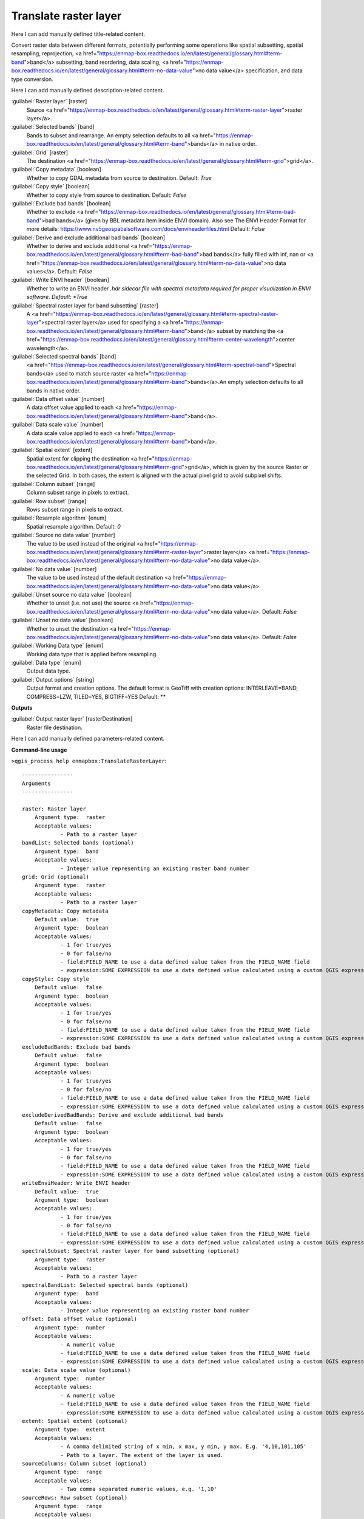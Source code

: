 ..
  ## AUTOGENERATED START TITLE

.. _Translate raster layer:

Translate raster layer
**********************


..
  ## AUTOGENERATED END TITLE

Here I can add manually defined title-related content.

..
  ## AUTOGENERATED START DESCRIPTION

Convert raster data between different formats, potentially performing some operations like spatial subsetting, spatial resampling, reprojection, <a href="https://enmap-box.readthedocs.io/en/latest/general/glossary.html#term-band">band</a> subsetting, band reordering, data scaling, <a href="https://enmap-box.readthedocs.io/en/latest/general/glossary.html#term-no-data-value">no data value</a> specification, and data type conversion.

..
  ## AUTOGENERATED END DESCRIPTION

Here I can add manually defined description-related content.

..
  ## AUTOGENERATED START PARAMETERS


:guilabel:`Raster layer` [raster]
    Source <a href="https://enmap-box.readthedocs.io/en/latest/general/glossary.html#term-raster-layer">raster layer</a>.

:guilabel:`Selected bands` [band]
    Bands to subset and rearrange. An empty selection defaults to all <a href="https://enmap-box.readthedocs.io/en/latest/general/glossary.html#term-band">bands</a> in native order.

:guilabel:`Grid` [raster]
    The destination <a href="https://enmap-box.readthedocs.io/en/latest/general/glossary.html#term-grid">grid</a>.

:guilabel:`Copy metadata` [boolean]
    Whether to copy GDAL metadata from source to destination.
    Default: *True*


:guilabel:`Copy style` [boolean]
    Whether to copy style from source to destination.
    Default: *False*


:guilabel:`Exclude bad bands` [boolean]
    Whether to exclude <a href="https://enmap-box.readthedocs.io/en/latest/general/glossary.html#term-bad-band">bad bands</a> (given by BBL metadata item inside ENVI domain). Also see The ENVI Header Format for more details: https://www.nv5geospatialsoftware.com/docs/enviheaderfiles.html
    Default: *False*


:guilabel:`Derive and exclude additional bad bands` [boolean]
    Whether to derive and exclude additional <a href="https://enmap-box.readthedocs.io/en/latest/general/glossary.html#term-bad-band">bad bands</a> fully filled with inf, nan or <a href="https://enmap-box.readthedocs.io/en/latest/general/glossary.html#term-no-data-value">no data values</a>.
    Default: *False*


:guilabel:`Write ENVI header` [boolean]
    Whether to write an ENVI header *.hdr sidecar file with spectral metadata required for proper visualization in ENVI software.
    Default: *True*


:guilabel:`Spectral raster layer for band subsetting` [raster]
    A <a href="https://enmap-box.readthedocs.io/en/latest/general/glossary.html#term-spectral-raster-layer">spectral raster layer</a> used for specifying a <a href="https://enmap-box.readthedocs.io/en/latest/general/glossary.html#term-band">band</a> subset by matching the <a href="https://enmap-box.readthedocs.io/en/latest/general/glossary.html#term-center-wavelength">center wavelength</a>.

:guilabel:`Selected spectral bands` [band]
    <a href="https://enmap-box.readthedocs.io/en/latest/general/glossary.html#term-spectral-band">Spectral bands</a> used to match source raster <a href="https://enmap-box.readthedocs.io/en/latest/general/glossary.html#term-band">bands</a>.An empty selection defaults to all bands in native order.

:guilabel:`Data offset value` [number]
    A data offset value applied to each <a href="https://enmap-box.readthedocs.io/en/latest/general/glossary.html#term-band">band</a>.

:guilabel:`Data scale value` [number]
    A data scale value applied to each <a href="https://enmap-box.readthedocs.io/en/latest/general/glossary.html#term-band">band</a>.

:guilabel:`Spatial extent` [extent]
    Spatial extent for clipping the destination <a href="https://enmap-box.readthedocs.io/en/latest/general/glossary.html#term-grid">grid</a>, which is given by the source Raster or the selected Grid. In both cases, the extent is aligned with the actual pixel grid to avoid subpixel shifts.

:guilabel:`Column subset` [range]
    Column subset range in pixels to extract.

:guilabel:`Row subset` [range]
    Rows subset range in pixels to extract.

:guilabel:`Resample algorithm` [enum]
    Spatial resample algorithm.
    Default: *0*


:guilabel:`Source no data value` [number]
    The value to be used instead of the original <a href="https://enmap-box.readthedocs.io/en/latest/general/glossary.html#term-raster-layer">raster layer</a> <a href="https://enmap-box.readthedocs.io/en/latest/general/glossary.html#term-no-data-value">no data value</a>.

:guilabel:`No data value` [number]
    The value to be used instead of the default destination <a href="https://enmap-box.readthedocs.io/en/latest/general/glossary.html#term-no-data-value">no data value</a>.

:guilabel:`Unset source no data value` [boolean]
    Whether to unset (i.e. not use) the source <a href="https://enmap-box.readthedocs.io/en/latest/general/glossary.html#term-no-data-value">no data value</a>.
    Default: *False*


:guilabel:`Unset no data value` [boolean]
    Whether to unset the destination <a href="https://enmap-box.readthedocs.io/en/latest/general/glossary.html#term-no-data-value">no data value</a>.
    Default: *False*


:guilabel:`Working Data type` [enum]
    Working data type that is applied before resampling.

:guilabel:`Data type` [enum]
    Output data type.

:guilabel:`Output options` [string]
    Output format and creation options. The default format is GeoTiff with creation options: INTERLEAVE=BAND, COMPRESS=LZW, TILED=YES, BIGTIFF=YES
    Default: **

**Outputs**


:guilabel:`Output raster layer` [rasterDestination]
    Raster file destination.


..
  ## AUTOGENERATED END PARAMETERS

Here I can add manually defined parameters-related content.

..
  ## AUTOGENERATED START COMMAND USAGE

**Command-line usage**

``>qgis_process help enmapbox:TranslateRasterLayer``::

    ----------------
    Arguments
    ----------------
    
    raster: Raster layer
    	Argument type:	raster
    	Acceptable values:
    		- Path to a raster layer
    bandList: Selected bands (optional)
    	Argument type:	band
    	Acceptable values:
    		- Integer value representing an existing raster band number
    grid: Grid (optional)
    	Argument type:	raster
    	Acceptable values:
    		- Path to a raster layer
    copyMetadata: Copy metadata
    	Default value:	true
    	Argument type:	boolean
    	Acceptable values:
    		- 1 for true/yes
    		- 0 for false/no
    		- field:FIELD_NAME to use a data defined value taken from the FIELD_NAME field
    		- expression:SOME EXPRESSION to use a data defined value calculated using a custom QGIS expression
    copyStyle: Copy style
    	Default value:	false
    	Argument type:	boolean
    	Acceptable values:
    		- 1 for true/yes
    		- 0 for false/no
    		- field:FIELD_NAME to use a data defined value taken from the FIELD_NAME field
    		- expression:SOME EXPRESSION to use a data defined value calculated using a custom QGIS expression
    excludeBadBands: Exclude bad bands
    	Default value:	false
    	Argument type:	boolean
    	Acceptable values:
    		- 1 for true/yes
    		- 0 for false/no
    		- field:FIELD_NAME to use a data defined value taken from the FIELD_NAME field
    		- expression:SOME EXPRESSION to use a data defined value calculated using a custom QGIS expression
    excludeDerivedBadBands: Derive and exclude additional bad bands
    	Default value:	false
    	Argument type:	boolean
    	Acceptable values:
    		- 1 for true/yes
    		- 0 for false/no
    		- field:FIELD_NAME to use a data defined value taken from the FIELD_NAME field
    		- expression:SOME EXPRESSION to use a data defined value calculated using a custom QGIS expression
    writeEnviHeader: Write ENVI header
    	Default value:	true
    	Argument type:	boolean
    	Acceptable values:
    		- 1 for true/yes
    		- 0 for false/no
    		- field:FIELD_NAME to use a data defined value taken from the FIELD_NAME field
    		- expression:SOME EXPRESSION to use a data defined value calculated using a custom QGIS expression
    spectralSubset: Spectral raster layer for band subsetting (optional)
    	Argument type:	raster
    	Acceptable values:
    		- Path to a raster layer
    spectralBandList: Selected spectral bands (optional)
    	Argument type:	band
    	Acceptable values:
    		- Integer value representing an existing raster band number
    offset: Data offset value (optional)
    	Argument type:	number
    	Acceptable values:
    		- A numeric value
    		- field:FIELD_NAME to use a data defined value taken from the FIELD_NAME field
    		- expression:SOME EXPRESSION to use a data defined value calculated using a custom QGIS expression
    scale: Data scale value (optional)
    	Argument type:	number
    	Acceptable values:
    		- A numeric value
    		- field:FIELD_NAME to use a data defined value taken from the FIELD_NAME field
    		- expression:SOME EXPRESSION to use a data defined value calculated using a custom QGIS expression
    extent: Spatial extent (optional)
    	Argument type:	extent
    	Acceptable values:
    		- A comma delimited string of x min, x max, y min, y max. E.g. '4,10,101,105'
    		- Path to a layer. The extent of the layer is used.
    sourceColumns: Column subset (optional)
    	Argument type:	range
    	Acceptable values:
    		- Two comma separated numeric values, e.g. '1,10'
    sourceRows: Row subset (optional)
    	Argument type:	range
    	Acceptable values:
    		- Two comma separated numeric values, e.g. '1,10'
    resampleAlg: Resample algorithm
    	Default value:	0
    	Argument type:	enum
    	Available values:
    		- 0: NearestNeighbour
    		- 1: Bilinear
    		- 2: Cubic
    		- 3: CubicSpline
    		- 4: Lanczos
    		- 5: Average
    		- 6: Mode
    		- 7: Min
    		- 8: Q1
    		- 9: Med
    		- 10: Q3
    		- 11: Max
    	Acceptable values:
    		- Number of selected option, e.g. '1'
    		- Comma separated list of options, e.g. '1,3'
    sourceNoData: Source no data value (optional)
    	Argument type:	number
    	Acceptable values:
    		- A numeric value
    		- field:FIELD_NAME to use a data defined value taken from the FIELD_NAME field
    		- expression:SOME EXPRESSION to use a data defined value calculated using a custom QGIS expression
    noData: No data value (optional)
    	Argument type:	number
    	Acceptable values:
    		- A numeric value
    		- field:FIELD_NAME to use a data defined value taken from the FIELD_NAME field
    		- expression:SOME EXPRESSION to use a data defined value calculated using a custom QGIS expression
    unsetSourceNoData: Unset source no data value
    	Default value:	false
    	Argument type:	boolean
    	Acceptable values:
    		- 1 for true/yes
    		- 0 for false/no
    		- field:FIELD_NAME to use a data defined value taken from the FIELD_NAME field
    		- expression:SOME EXPRESSION to use a data defined value calculated using a custom QGIS expression
    unsetNoData: Unset no data value
    	Default value:	false
    	Argument type:	boolean
    	Acceptable values:
    		- 1 for true/yes
    		- 0 for false/no
    		- field:FIELD_NAME to use a data defined value taken from the FIELD_NAME field
    		- expression:SOME EXPRESSION to use a data defined value calculated using a custom QGIS expression
    workingType: Working Data type (optional)
    	Argument type:	enum
    	Available values:
    		- 0: Byte
    		- 1: Int16
    		- 2: UInt16
    		- 3: UInt32
    		- 4: Int32
    		- 5: Float32
    		- 6: Float64
    	Acceptable values:
    		- Number of selected option, e.g. '1'
    		- Comma separated list of options, e.g. '1,3'
    dataType: Data type (optional)
    	Argument type:	enum
    	Available values:
    		- 0: Byte
    		- 1: Int16
    		- 2: UInt16
    		- 3: UInt32
    		- 4: Int32
    		- 5: Float32
    		- 6: Float64
    	Acceptable values:
    		- Number of selected option, e.g. '1'
    		- Comma separated list of options, e.g. '1,3'
    creationProfile: Output options (optional)
    	Default value:	
    	Argument type:	string
    	Acceptable values:
    		- String value
    		- field:FIELD_NAME to use a data defined value taken from the FIELD_NAME field
    		- expression:SOME EXPRESSION to use a data defined value calculated using a custom QGIS expression
    outputTranslatedRaster: Output raster layer
    	Argument type:	rasterDestination
    	Acceptable values:
    		- Path for new raster layer
    
    ----------------
    Outputs
    ----------------
    
    outputTranslatedRaster: <outputRaster>
    	Output raster layer
    
    

..
  ## AUTOGENERATED END COMMAND USAGE
